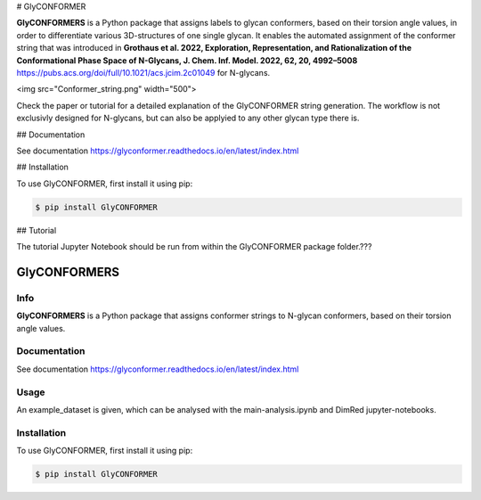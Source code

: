 # GlyCONFORMER

**GlyCONFORMERS** is a Python package that assigns labels to glycan conformers, based on their torsion angle values, in order to differentiate various 3D-structures of one single glycan. It enables the automated assignment of the conformer string that was introduced in **Grothaus et al. 2022, Exploration, Representation, and Rationalization of the Conformational Phase Space of N-Glycans, J. Chem. Inf. Model. 2022, 62, 20, 4992–5008** https://pubs.acs.org/doi/full/10.1021/acs.jcim.2c01049 for N-glycans. 

<img src="Conformer_string.png" width="500">

Check the paper or tutorial for a detailed explanation of the GlyCONFORMER string generation. The workflow is not exclusivly designed for N-glycans, but can also be applyied to any other glycan type there is. 

## Documentation

See documentation https://glyconformer.readthedocs.io/en/latest/index.html

## Installation

To use GlyCONFORMER, first install it using pip:

.. code-block:: console

    $ pip install GlyCONFORMER
    
## Tutorial

The tutorial Jupyter Notebook should be run from within the GlyCONFORMER package folder.???



 
 
GlyCONFORMERS
=============

Info
#####

**GlyCONFORMERS** is a Python package that assigns conformer strings to N-glycan conformers, based on their torsion angle values.

Documentation
#############
See documentation https://glyconformer.readthedocs.io/en/latest/index.html


Usage
######

An example_dataset is given, which can be analysed with the main-analysis.ipynb and DimRed jupyter-notebooks.

Installation
##############

To use GlyCONFORMER, first install it using pip:

.. code-block:: console

    $ pip install GlyCONFORMER
